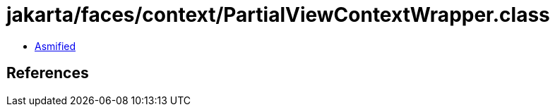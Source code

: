 = jakarta/faces/context/PartialViewContextWrapper.class

 - link:PartialViewContextWrapper-asmified.java[Asmified]

== References

